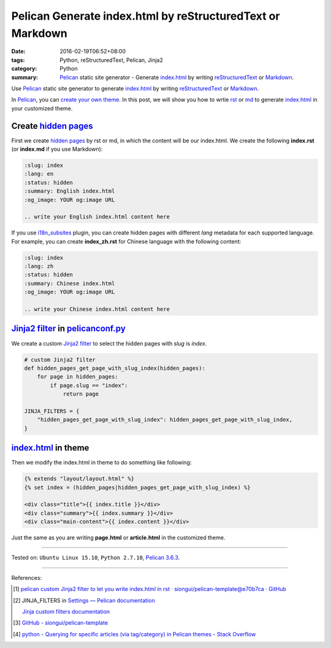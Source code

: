 Pelican Generate index.html by reStructuredText or Markdown
###########################################################

:date: 2016-02-19T06:52+08:00
:tags: Python, reStructuredText, Pelican, Jinja2
:category: Python
:summary: Pelican_ static site generator - Generate index.html_ by writing
          reStructuredText_ or Markdown_.


Use Pelican_ static site generator to generate index.html_ by writing
reStructuredText_ or Markdown_.

In Pelican_, you can `create your own theme`_. In this post, we will show you
how to wrtie rst_ or md_ to generate index.html_ in your customized theme.


Create `hidden pages`_
++++++++++++++++++++++

First we create `hidden pages`_ by rst or md, in which the content will be our
index.html. We create the following **index.rst** (or **index.md** if you use
Markdown):

.. code-block:: rst

  :slug: index
  :lang: en
  :status: hidden
  :summary: English index.html
  :og_image: YOUR og:image URL

  .. write your English index.html content here

If you use i18n_subsites_ plugin, you can create hidden pages with different
*lang* metadata for each supported language. For example, you can create
**index_zh.rst** for Chinese language with the following content:

.. code-block:: rst

  :slug: index
  :lang: zh
  :status: hidden
  :summary: Chinese index.html
  :og_image: YOUR og:image URL

  .. write your Chinese index.html content here

`Jinja2 filter`_ in pelicanconf.py_
+++++++++++++++++++++++++++++++++++

We create a custom `Jinja2 filter`_ to select the hidden pages with *slug* is
*index*.

.. code-block:: python

  # custom Jinja2 filter
  def hidden_pages_get_page_with_slug_index(hidden_pages):
      for page in hidden_pages:
          if page.slug == "index":
              return page

  JINJA_FILTERS = {
      "hidden_pages_get_page_with_slug_index": hidden_pages_get_page_with_slug_index,
  }


index.html_ in theme
++++++++++++++++++++

Then we modify the index.html in theme to do something like following:

.. code-block:: html

  {% extends "layout/layout.html" %}
  {% set index = (hidden_pages|hidden_pages_get_page_with_slug_index) %}

  <div class="title">{{ index.title }}</div>
  <div class="summary">{{ index.summary }}</div>
  <div class="main-content">{{ index.content }}</div>

Just the same as you are writing **page.html** or **article.html** in the
customized theme.

----

Tested on: ``Ubuntu Linux 15.10``, ``Python 2.7.10``, `Pelican 3.6.3`_.

----

References:

.. [1] `pelican custom Jinja2 filter to let you write index.html in rst · siongui/pelican-template@e70b7ca · GitHub <https://github.com/siongui/pelican-template/commit/e70b7ca15937f54f174196e5096211dd75a8d2ac>`_

.. [2] JINJA_FILTERS in `Settings — Pelican documentation <http://docs.getpelican.com/en/latest/settings.html>`_

       `Jinja custom filters documentation <http://jinja.pocoo.org/docs/dev/api/#custom-filters>`_

.. [3] `GitHub - siongui/pelican-template <https://github.com/siongui/pelican-template>`_

.. [4] `python - Querying for specific articles (via tag/category) in Pelican themes - Stack Overflow <http://stackoverflow.com/questions/19283880/querying-for-specific-articles-via-tag-category-in-pelican-themes>`_


.. _Python: https://www.python.org/
.. _reStructuredText: https://www.google.com/search?q=reStructuredText
.. _rst: https://www.google.com/search?q=reStructuredText
.. _Markdown: https://www.google.com/search?q=Markdown
.. _md: https://www.google.com/search?q=Markdown
.. _Pelican: http://blog.getpelican.com/
.. _Pelican 3.6.3: http://docs.getpelican.com/en/3.6.3/
.. _i18n_subsites: https://github.com/getpelican/pelican-plugins/tree/master/i18n_subsites
.. _index.html: https://www.google.com/search?q=index.html
.. _create your own theme: http://docs.getpelican.com/en/latest/themes.html
.. _pelicanconf.py: http://docs.getpelican.com/en/latest/settings.html
.. _hidden pages: http://docs.getpelican.com/en/latest/themes.html
.. _Jinja2 filter: http://jinja.pocoo.org/docs/dev/api/#custom-filters
